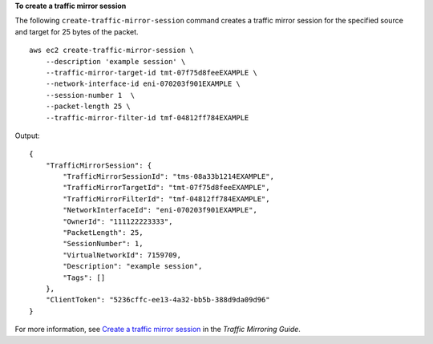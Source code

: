 **To create a traffic mirror session**

The following ``create-traffic-mirror-session`` command creates a traffic mirror session for the specified source and target for 25 bytes of the packet. ::

    aws ec2 create-traffic-mirror-session \
        --description 'example session' \
        --traffic-mirror-target-id tmt-07f75d8feeEXAMPLE \
        --network-interface-id eni-070203f901EXAMPLE \
        --session-number 1  \
        --packet-length 25 \
        --traffic-mirror-filter-id tmf-04812ff784EXAMPLE

Output::

    {
        "TrafficMirrorSession": {
            "TrafficMirrorSessionId": "tms-08a33b1214EXAMPLE",
            "TrafficMirrorTargetId": "tmt-07f75d8feeEXAMPLE",
            "TrafficMirrorFilterId": "tmf-04812ff784EXAMPLE",
            "NetworkInterfaceId": "eni-070203f901EXAMPLE",
            "OwnerId": "111122223333",
            "PacketLength": 25,
            "SessionNumber": 1,
            "VirtualNetworkId": 7159709,
            "Description": "example session",
            "Tags": []
        },
        "ClientToken": "5236cffc-ee13-4a32-bb5b-388d9da09d96"
    }

For more information, see `Create a traffic mirror session <https://docs.aws.amazon.com/vpc/latest/mirroring/create-traffic-mirroring-session.html>`__ in the *Traffic Mirroring Guide*.